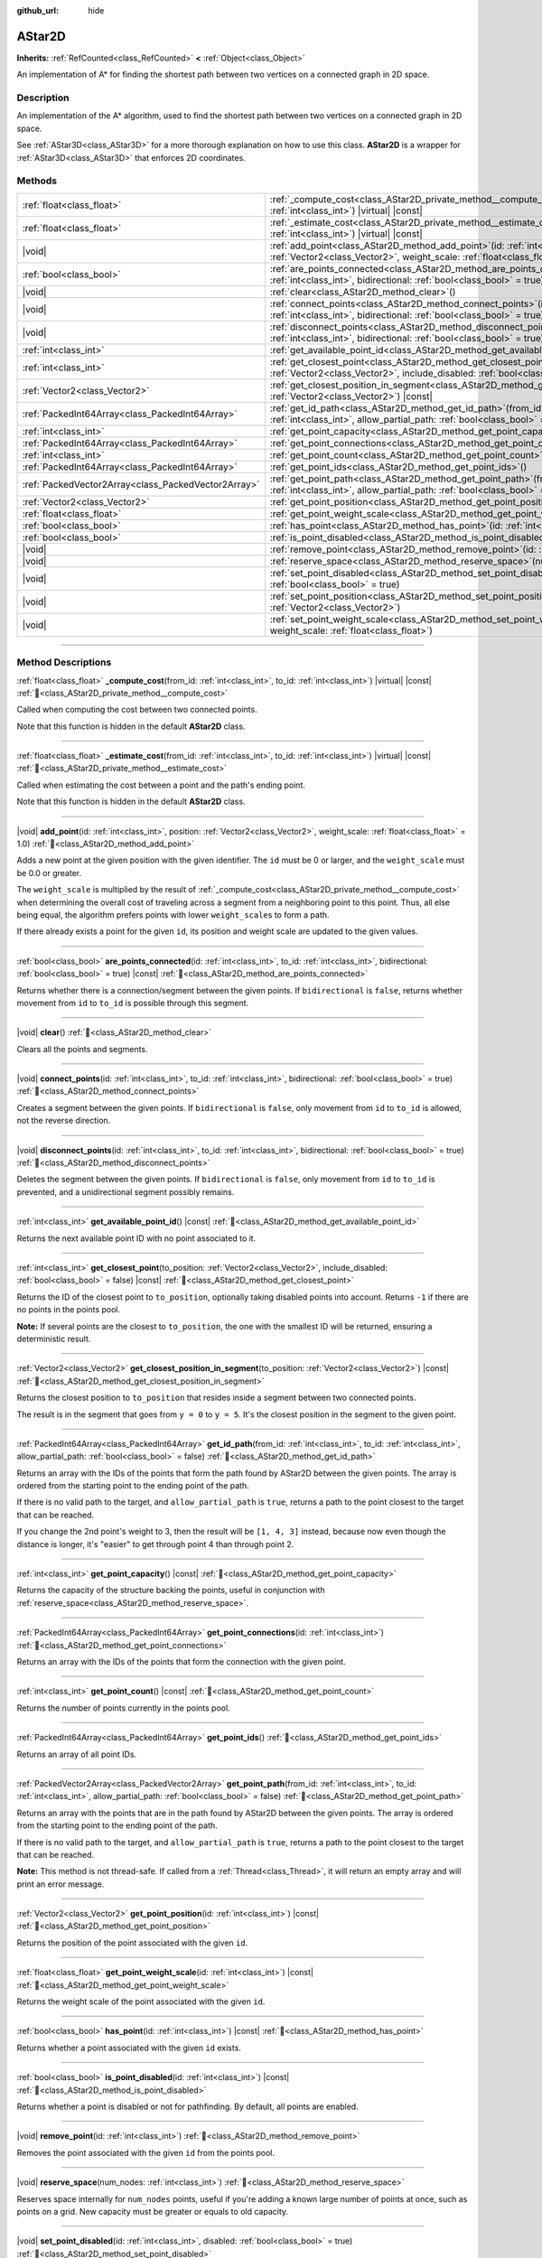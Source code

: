 :github_url: hide

.. DO NOT EDIT THIS FILE!!!
.. Generated automatically from Godot engine sources.
.. Generator: https://github.com/godotengine/godot/tree/4.3/doc/tools/make_rst.py.
.. XML source: https://github.com/godotengine/godot/tree/4.3/doc/classes/AStar2D.xml.

.. _class_AStar2D:

AStar2D
=======

**Inherits:** :ref:`RefCounted<class_RefCounted>` **<** :ref:`Object<class_Object>`

An implementation of A\* for finding the shortest path between two vertices on a connected graph in 2D space.

.. rst-class:: classref-introduction-group

Description
-----------

An implementation of the A\* algorithm, used to find the shortest path between two vertices on a connected graph in 2D space.

See :ref:`AStar3D<class_AStar3D>` for a more thorough explanation on how to use this class. **AStar2D** is a wrapper for :ref:`AStar3D<class_AStar3D>` that enforces 2D coordinates.

.. rst-class:: classref-reftable-group

Methods
-------

.. table::
   :widths: auto

   +-----------------------------------------------------+-------------------------------------------------------------------------------------------------------------------------------------------------------------------------------------------------+
   | :ref:`float<class_float>`                           | :ref:`_compute_cost<class_AStar2D_private_method__compute_cost>`\ (\ from_id\: :ref:`int<class_int>`, to_id\: :ref:`int<class_int>`\ ) |virtual| |const|                                        |
   +-----------------------------------------------------+-------------------------------------------------------------------------------------------------------------------------------------------------------------------------------------------------+
   | :ref:`float<class_float>`                           | :ref:`_estimate_cost<class_AStar2D_private_method__estimate_cost>`\ (\ from_id\: :ref:`int<class_int>`, to_id\: :ref:`int<class_int>`\ ) |virtual| |const|                                      |
   +-----------------------------------------------------+-------------------------------------------------------------------------------------------------------------------------------------------------------------------------------------------------+
   | |void|                                              | :ref:`add_point<class_AStar2D_method_add_point>`\ (\ id\: :ref:`int<class_int>`, position\: :ref:`Vector2<class_Vector2>`, weight_scale\: :ref:`float<class_float>` = 1.0\ )                    |
   +-----------------------------------------------------+-------------------------------------------------------------------------------------------------------------------------------------------------------------------------------------------------+
   | :ref:`bool<class_bool>`                             | :ref:`are_points_connected<class_AStar2D_method_are_points_connected>`\ (\ id\: :ref:`int<class_int>`, to_id\: :ref:`int<class_int>`, bidirectional\: :ref:`bool<class_bool>` = true\ ) |const| |
   +-----------------------------------------------------+-------------------------------------------------------------------------------------------------------------------------------------------------------------------------------------------------+
   | |void|                                              | :ref:`clear<class_AStar2D_method_clear>`\ (\ )                                                                                                                                                  |
   +-----------------------------------------------------+-------------------------------------------------------------------------------------------------------------------------------------------------------------------------------------------------+
   | |void|                                              | :ref:`connect_points<class_AStar2D_method_connect_points>`\ (\ id\: :ref:`int<class_int>`, to_id\: :ref:`int<class_int>`, bidirectional\: :ref:`bool<class_bool>` = true\ )                     |
   +-----------------------------------------------------+-------------------------------------------------------------------------------------------------------------------------------------------------------------------------------------------------+
   | |void|                                              | :ref:`disconnect_points<class_AStar2D_method_disconnect_points>`\ (\ id\: :ref:`int<class_int>`, to_id\: :ref:`int<class_int>`, bidirectional\: :ref:`bool<class_bool>` = true\ )               |
   +-----------------------------------------------------+-------------------------------------------------------------------------------------------------------------------------------------------------------------------------------------------------+
   | :ref:`int<class_int>`                               | :ref:`get_available_point_id<class_AStar2D_method_get_available_point_id>`\ (\ ) |const|                                                                                                        |
   +-----------------------------------------------------+-------------------------------------------------------------------------------------------------------------------------------------------------------------------------------------------------+
   | :ref:`int<class_int>`                               | :ref:`get_closest_point<class_AStar2D_method_get_closest_point>`\ (\ to_position\: :ref:`Vector2<class_Vector2>`, include_disabled\: :ref:`bool<class_bool>` = false\ ) |const|                 |
   +-----------------------------------------------------+-------------------------------------------------------------------------------------------------------------------------------------------------------------------------------------------------+
   | :ref:`Vector2<class_Vector2>`                       | :ref:`get_closest_position_in_segment<class_AStar2D_method_get_closest_position_in_segment>`\ (\ to_position\: :ref:`Vector2<class_Vector2>`\ ) |const|                                         |
   +-----------------------------------------------------+-------------------------------------------------------------------------------------------------------------------------------------------------------------------------------------------------+
   | :ref:`PackedInt64Array<class_PackedInt64Array>`     | :ref:`get_id_path<class_AStar2D_method_get_id_path>`\ (\ from_id\: :ref:`int<class_int>`, to_id\: :ref:`int<class_int>`, allow_partial_path\: :ref:`bool<class_bool>` = false\ )                |
   +-----------------------------------------------------+-------------------------------------------------------------------------------------------------------------------------------------------------------------------------------------------------+
   | :ref:`int<class_int>`                               | :ref:`get_point_capacity<class_AStar2D_method_get_point_capacity>`\ (\ ) |const|                                                                                                                |
   +-----------------------------------------------------+-------------------------------------------------------------------------------------------------------------------------------------------------------------------------------------------------+
   | :ref:`PackedInt64Array<class_PackedInt64Array>`     | :ref:`get_point_connections<class_AStar2D_method_get_point_connections>`\ (\ id\: :ref:`int<class_int>`\ )                                                                                      |
   +-----------------------------------------------------+-------------------------------------------------------------------------------------------------------------------------------------------------------------------------------------------------+
   | :ref:`int<class_int>`                               | :ref:`get_point_count<class_AStar2D_method_get_point_count>`\ (\ ) |const|                                                                                                                      |
   +-----------------------------------------------------+-------------------------------------------------------------------------------------------------------------------------------------------------------------------------------------------------+
   | :ref:`PackedInt64Array<class_PackedInt64Array>`     | :ref:`get_point_ids<class_AStar2D_method_get_point_ids>`\ (\ )                                                                                                                                  |
   +-----------------------------------------------------+-------------------------------------------------------------------------------------------------------------------------------------------------------------------------------------------------+
   | :ref:`PackedVector2Array<class_PackedVector2Array>` | :ref:`get_point_path<class_AStar2D_method_get_point_path>`\ (\ from_id\: :ref:`int<class_int>`, to_id\: :ref:`int<class_int>`, allow_partial_path\: :ref:`bool<class_bool>` = false\ )          |
   +-----------------------------------------------------+-------------------------------------------------------------------------------------------------------------------------------------------------------------------------------------------------+
   | :ref:`Vector2<class_Vector2>`                       | :ref:`get_point_position<class_AStar2D_method_get_point_position>`\ (\ id\: :ref:`int<class_int>`\ ) |const|                                                                                    |
   +-----------------------------------------------------+-------------------------------------------------------------------------------------------------------------------------------------------------------------------------------------------------+
   | :ref:`float<class_float>`                           | :ref:`get_point_weight_scale<class_AStar2D_method_get_point_weight_scale>`\ (\ id\: :ref:`int<class_int>`\ ) |const|                                                                            |
   +-----------------------------------------------------+-------------------------------------------------------------------------------------------------------------------------------------------------------------------------------------------------+
   | :ref:`bool<class_bool>`                             | :ref:`has_point<class_AStar2D_method_has_point>`\ (\ id\: :ref:`int<class_int>`\ ) |const|                                                                                                      |
   +-----------------------------------------------------+-------------------------------------------------------------------------------------------------------------------------------------------------------------------------------------------------+
   | :ref:`bool<class_bool>`                             | :ref:`is_point_disabled<class_AStar2D_method_is_point_disabled>`\ (\ id\: :ref:`int<class_int>`\ ) |const|                                                                                      |
   +-----------------------------------------------------+-------------------------------------------------------------------------------------------------------------------------------------------------------------------------------------------------+
   | |void|                                              | :ref:`remove_point<class_AStar2D_method_remove_point>`\ (\ id\: :ref:`int<class_int>`\ )                                                                                                        |
   +-----------------------------------------------------+-------------------------------------------------------------------------------------------------------------------------------------------------------------------------------------------------+
   | |void|                                              | :ref:`reserve_space<class_AStar2D_method_reserve_space>`\ (\ num_nodes\: :ref:`int<class_int>`\ )                                                                                               |
   +-----------------------------------------------------+-------------------------------------------------------------------------------------------------------------------------------------------------------------------------------------------------+
   | |void|                                              | :ref:`set_point_disabled<class_AStar2D_method_set_point_disabled>`\ (\ id\: :ref:`int<class_int>`, disabled\: :ref:`bool<class_bool>` = true\ )                                                 |
   +-----------------------------------------------------+-------------------------------------------------------------------------------------------------------------------------------------------------------------------------------------------------+
   | |void|                                              | :ref:`set_point_position<class_AStar2D_method_set_point_position>`\ (\ id\: :ref:`int<class_int>`, position\: :ref:`Vector2<class_Vector2>`\ )                                                  |
   +-----------------------------------------------------+-------------------------------------------------------------------------------------------------------------------------------------------------------------------------------------------------+
   | |void|                                              | :ref:`set_point_weight_scale<class_AStar2D_method_set_point_weight_scale>`\ (\ id\: :ref:`int<class_int>`, weight_scale\: :ref:`float<class_float>`\ )                                          |
   +-----------------------------------------------------+-------------------------------------------------------------------------------------------------------------------------------------------------------------------------------------------------+

.. rst-class:: classref-section-separator

----

.. rst-class:: classref-descriptions-group

Method Descriptions
-------------------

.. _class_AStar2D_private_method__compute_cost:

.. rst-class:: classref-method

:ref:`float<class_float>` **_compute_cost**\ (\ from_id\: :ref:`int<class_int>`, to_id\: :ref:`int<class_int>`\ ) |virtual| |const| :ref:`🔗<class_AStar2D_private_method__compute_cost>`

Called when computing the cost between two connected points.

Note that this function is hidden in the default **AStar2D** class.

.. rst-class:: classref-item-separator

----

.. _class_AStar2D_private_method__estimate_cost:

.. rst-class:: classref-method

:ref:`float<class_float>` **_estimate_cost**\ (\ from_id\: :ref:`int<class_int>`, to_id\: :ref:`int<class_int>`\ ) |virtual| |const| :ref:`🔗<class_AStar2D_private_method__estimate_cost>`

Called when estimating the cost between a point and the path's ending point.

Note that this function is hidden in the default **AStar2D** class.

.. rst-class:: classref-item-separator

----

.. _class_AStar2D_method_add_point:

.. rst-class:: classref-method

|void| **add_point**\ (\ id\: :ref:`int<class_int>`, position\: :ref:`Vector2<class_Vector2>`, weight_scale\: :ref:`float<class_float>` = 1.0\ ) :ref:`🔗<class_AStar2D_method_add_point>`

Adds a new point at the given position with the given identifier. The ``id`` must be 0 or larger, and the ``weight_scale`` must be 0.0 or greater.

The ``weight_scale`` is multiplied by the result of :ref:`_compute_cost<class_AStar2D_private_method__compute_cost>` when determining the overall cost of traveling across a segment from a neighboring point to this point. Thus, all else being equal, the algorithm prefers points with lower ``weight_scale``\ s to form a path.


.. tabs::

 .. code-tab:: gdscript

    var astar = AStar2D.new()
    astar.add_point(1, Vector2(1, 0), 4) # Adds the point (1, 0) with weight_scale 4 and id 1

 .. code-tab:: csharp

    var astar = new AStar2D();
    astar.AddPoint(1, new Vector2(1, 0), 4); // Adds the point (1, 0) with weight_scale 4 and id 1



If there already exists a point for the given ``id``, its position and weight scale are updated to the given values.

.. rst-class:: classref-item-separator

----

.. _class_AStar2D_method_are_points_connected:

.. rst-class:: classref-method

:ref:`bool<class_bool>` **are_points_connected**\ (\ id\: :ref:`int<class_int>`, to_id\: :ref:`int<class_int>`, bidirectional\: :ref:`bool<class_bool>` = true\ ) |const| :ref:`🔗<class_AStar2D_method_are_points_connected>`

Returns whether there is a connection/segment between the given points. If ``bidirectional`` is ``false``, returns whether movement from ``id`` to ``to_id`` is possible through this segment.

.. rst-class:: classref-item-separator

----

.. _class_AStar2D_method_clear:

.. rst-class:: classref-method

|void| **clear**\ (\ ) :ref:`🔗<class_AStar2D_method_clear>`

Clears all the points and segments.

.. rst-class:: classref-item-separator

----

.. _class_AStar2D_method_connect_points:

.. rst-class:: classref-method

|void| **connect_points**\ (\ id\: :ref:`int<class_int>`, to_id\: :ref:`int<class_int>`, bidirectional\: :ref:`bool<class_bool>` = true\ ) :ref:`🔗<class_AStar2D_method_connect_points>`

Creates a segment between the given points. If ``bidirectional`` is ``false``, only movement from ``id`` to ``to_id`` is allowed, not the reverse direction.


.. tabs::

 .. code-tab:: gdscript

    var astar = AStar2D.new()
    astar.add_point(1, Vector2(1, 1))
    astar.add_point(2, Vector2(0, 5))
    astar.connect_points(1, 2, false)

 .. code-tab:: csharp

    var astar = new AStar2D();
    astar.AddPoint(1, new Vector2(1, 1));
    astar.AddPoint(2, new Vector2(0, 5));
    astar.ConnectPoints(1, 2, false);



.. rst-class:: classref-item-separator

----

.. _class_AStar2D_method_disconnect_points:

.. rst-class:: classref-method

|void| **disconnect_points**\ (\ id\: :ref:`int<class_int>`, to_id\: :ref:`int<class_int>`, bidirectional\: :ref:`bool<class_bool>` = true\ ) :ref:`🔗<class_AStar2D_method_disconnect_points>`

Deletes the segment between the given points. If ``bidirectional`` is ``false``, only movement from ``id`` to ``to_id`` is prevented, and a unidirectional segment possibly remains.

.. rst-class:: classref-item-separator

----

.. _class_AStar2D_method_get_available_point_id:

.. rst-class:: classref-method

:ref:`int<class_int>` **get_available_point_id**\ (\ ) |const| :ref:`🔗<class_AStar2D_method_get_available_point_id>`

Returns the next available point ID with no point associated to it.

.. rst-class:: classref-item-separator

----

.. _class_AStar2D_method_get_closest_point:

.. rst-class:: classref-method

:ref:`int<class_int>` **get_closest_point**\ (\ to_position\: :ref:`Vector2<class_Vector2>`, include_disabled\: :ref:`bool<class_bool>` = false\ ) |const| :ref:`🔗<class_AStar2D_method_get_closest_point>`

Returns the ID of the closest point to ``to_position``, optionally taking disabled points into account. Returns ``-1`` if there are no points in the points pool.

\ **Note:** If several points are the closest to ``to_position``, the one with the smallest ID will be returned, ensuring a deterministic result.

.. rst-class:: classref-item-separator

----

.. _class_AStar2D_method_get_closest_position_in_segment:

.. rst-class:: classref-method

:ref:`Vector2<class_Vector2>` **get_closest_position_in_segment**\ (\ to_position\: :ref:`Vector2<class_Vector2>`\ ) |const| :ref:`🔗<class_AStar2D_method_get_closest_position_in_segment>`

Returns the closest position to ``to_position`` that resides inside a segment between two connected points.


.. tabs::

 .. code-tab:: gdscript

    var astar = AStar2D.new()
    astar.add_point(1, Vector2(0, 0))
    astar.add_point(2, Vector2(0, 5))
    astar.connect_points(1, 2)
    var res = astar.get_closest_position_in_segment(Vector2(3, 3)) # Returns (0, 3)

 .. code-tab:: csharp

    var astar = new AStar2D();
    astar.AddPoint(1, new Vector2(0, 0));
    astar.AddPoint(2, new Vector2(0, 5));
    astar.ConnectPoints(1, 2);
    Vector2 res = astar.GetClosestPositionInSegment(new Vector2(3, 3)); // Returns (0, 3)



The result is in the segment that goes from ``y = 0`` to ``y = 5``. It's the closest position in the segment to the given point.

.. rst-class:: classref-item-separator

----

.. _class_AStar2D_method_get_id_path:

.. rst-class:: classref-method

:ref:`PackedInt64Array<class_PackedInt64Array>` **get_id_path**\ (\ from_id\: :ref:`int<class_int>`, to_id\: :ref:`int<class_int>`, allow_partial_path\: :ref:`bool<class_bool>` = false\ ) :ref:`🔗<class_AStar2D_method_get_id_path>`

Returns an array with the IDs of the points that form the path found by AStar2D between the given points. The array is ordered from the starting point to the ending point of the path.

If there is no valid path to the target, and ``allow_partial_path`` is ``true``, returns a path to the point closest to the target that can be reached.


.. tabs::

 .. code-tab:: gdscript

    var astar = AStar2D.new()
    astar.add_point(1, Vector2(0, 0))
    astar.add_point(2, Vector2(0, 1), 1) # Default weight is 1
    astar.add_point(3, Vector2(1, 1))
    astar.add_point(4, Vector2(2, 0))
    
    astar.connect_points(1, 2, false)
    astar.connect_points(2, 3, false)
    astar.connect_points(4, 3, false)
    astar.connect_points(1, 4, false)
    
    var res = astar.get_id_path(1, 3) # Returns [1, 2, 3]

 .. code-tab:: csharp

    var astar = new AStar2D();
    astar.AddPoint(1, new Vector2(0, 0));
    astar.AddPoint(2, new Vector2(0, 1), 1); // Default weight is 1
    astar.AddPoint(3, new Vector2(1, 1));
    astar.AddPoint(4, new Vector2(2, 0));
    
    astar.ConnectPoints(1, 2, false);
    astar.ConnectPoints(2, 3, false);
    astar.ConnectPoints(4, 3, false);
    astar.ConnectPoints(1, 4, false);
    long[] res = astar.GetIdPath(1, 3); // Returns [1, 2, 3]



If you change the 2nd point's weight to 3, then the result will be ``[1, 4, 3]`` instead, because now even though the distance is longer, it's "easier" to get through point 4 than through point 2.

.. rst-class:: classref-item-separator

----

.. _class_AStar2D_method_get_point_capacity:

.. rst-class:: classref-method

:ref:`int<class_int>` **get_point_capacity**\ (\ ) |const| :ref:`🔗<class_AStar2D_method_get_point_capacity>`

Returns the capacity of the structure backing the points, useful in conjunction with :ref:`reserve_space<class_AStar2D_method_reserve_space>`.

.. rst-class:: classref-item-separator

----

.. _class_AStar2D_method_get_point_connections:

.. rst-class:: classref-method

:ref:`PackedInt64Array<class_PackedInt64Array>` **get_point_connections**\ (\ id\: :ref:`int<class_int>`\ ) :ref:`🔗<class_AStar2D_method_get_point_connections>`

Returns an array with the IDs of the points that form the connection with the given point.


.. tabs::

 .. code-tab:: gdscript

    var astar = AStar2D.new()
    astar.add_point(1, Vector2(0, 0))
    astar.add_point(2, Vector2(0, 1))
    astar.add_point(3, Vector2(1, 1))
    astar.add_point(4, Vector2(2, 0))
    
    astar.connect_points(1, 2, true)
    astar.connect_points(1, 3, true)
    
    var neighbors = astar.get_point_connections(1) # Returns [2, 3]

 .. code-tab:: csharp

    var astar = new AStar2D();
    astar.AddPoint(1, new Vector2(0, 0));
    astar.AddPoint(2, new Vector2(0, 1));
    astar.AddPoint(3, new Vector2(1, 1));
    astar.AddPoint(4, new Vector2(2, 0));
    
    astar.ConnectPoints(1, 2, true);
    astar.ConnectPoints(1, 3, true);
    
    long[] neighbors = astar.GetPointConnections(1); // Returns [2, 3]



.. rst-class:: classref-item-separator

----

.. _class_AStar2D_method_get_point_count:

.. rst-class:: classref-method

:ref:`int<class_int>` **get_point_count**\ (\ ) |const| :ref:`🔗<class_AStar2D_method_get_point_count>`

Returns the number of points currently in the points pool.

.. rst-class:: classref-item-separator

----

.. _class_AStar2D_method_get_point_ids:

.. rst-class:: classref-method

:ref:`PackedInt64Array<class_PackedInt64Array>` **get_point_ids**\ (\ ) :ref:`🔗<class_AStar2D_method_get_point_ids>`

Returns an array of all point IDs.

.. rst-class:: classref-item-separator

----

.. _class_AStar2D_method_get_point_path:

.. rst-class:: classref-method

:ref:`PackedVector2Array<class_PackedVector2Array>` **get_point_path**\ (\ from_id\: :ref:`int<class_int>`, to_id\: :ref:`int<class_int>`, allow_partial_path\: :ref:`bool<class_bool>` = false\ ) :ref:`🔗<class_AStar2D_method_get_point_path>`

Returns an array with the points that are in the path found by AStar2D between the given points. The array is ordered from the starting point to the ending point of the path.

If there is no valid path to the target, and ``allow_partial_path`` is ``true``, returns a path to the point closest to the target that can be reached.

\ **Note:** This method is not thread-safe. If called from a :ref:`Thread<class_Thread>`, it will return an empty array and will print an error message.

.. rst-class:: classref-item-separator

----

.. _class_AStar2D_method_get_point_position:

.. rst-class:: classref-method

:ref:`Vector2<class_Vector2>` **get_point_position**\ (\ id\: :ref:`int<class_int>`\ ) |const| :ref:`🔗<class_AStar2D_method_get_point_position>`

Returns the position of the point associated with the given ``id``.

.. rst-class:: classref-item-separator

----

.. _class_AStar2D_method_get_point_weight_scale:

.. rst-class:: classref-method

:ref:`float<class_float>` **get_point_weight_scale**\ (\ id\: :ref:`int<class_int>`\ ) |const| :ref:`🔗<class_AStar2D_method_get_point_weight_scale>`

Returns the weight scale of the point associated with the given ``id``.

.. rst-class:: classref-item-separator

----

.. _class_AStar2D_method_has_point:

.. rst-class:: classref-method

:ref:`bool<class_bool>` **has_point**\ (\ id\: :ref:`int<class_int>`\ ) |const| :ref:`🔗<class_AStar2D_method_has_point>`

Returns whether a point associated with the given ``id`` exists.

.. rst-class:: classref-item-separator

----

.. _class_AStar2D_method_is_point_disabled:

.. rst-class:: classref-method

:ref:`bool<class_bool>` **is_point_disabled**\ (\ id\: :ref:`int<class_int>`\ ) |const| :ref:`🔗<class_AStar2D_method_is_point_disabled>`

Returns whether a point is disabled or not for pathfinding. By default, all points are enabled.

.. rst-class:: classref-item-separator

----

.. _class_AStar2D_method_remove_point:

.. rst-class:: classref-method

|void| **remove_point**\ (\ id\: :ref:`int<class_int>`\ ) :ref:`🔗<class_AStar2D_method_remove_point>`

Removes the point associated with the given ``id`` from the points pool.

.. rst-class:: classref-item-separator

----

.. _class_AStar2D_method_reserve_space:

.. rst-class:: classref-method

|void| **reserve_space**\ (\ num_nodes\: :ref:`int<class_int>`\ ) :ref:`🔗<class_AStar2D_method_reserve_space>`

Reserves space internally for ``num_nodes`` points, useful if you're adding a known large number of points at once, such as points on a grid. New capacity must be greater or equals to old capacity.

.. rst-class:: classref-item-separator

----

.. _class_AStar2D_method_set_point_disabled:

.. rst-class:: classref-method

|void| **set_point_disabled**\ (\ id\: :ref:`int<class_int>`, disabled\: :ref:`bool<class_bool>` = true\ ) :ref:`🔗<class_AStar2D_method_set_point_disabled>`

Disables or enables the specified point for pathfinding. Useful for making a temporary obstacle.

.. rst-class:: classref-item-separator

----

.. _class_AStar2D_method_set_point_position:

.. rst-class:: classref-method

|void| **set_point_position**\ (\ id\: :ref:`int<class_int>`, position\: :ref:`Vector2<class_Vector2>`\ ) :ref:`🔗<class_AStar2D_method_set_point_position>`

Sets the ``position`` for the point with the given ``id``.

.. rst-class:: classref-item-separator

----

.. _class_AStar2D_method_set_point_weight_scale:

.. rst-class:: classref-method

|void| **set_point_weight_scale**\ (\ id\: :ref:`int<class_int>`, weight_scale\: :ref:`float<class_float>`\ ) :ref:`🔗<class_AStar2D_method_set_point_weight_scale>`

Sets the ``weight_scale`` for the point with the given ``id``. The ``weight_scale`` is multiplied by the result of :ref:`_compute_cost<class_AStar2D_private_method__compute_cost>` when determining the overall cost of traveling across a segment from a neighboring point to this point.

.. |virtual| replace:: :abbr:`virtual (This method should typically be overridden by the user to have any effect.)`
.. |const| replace:: :abbr:`const (This method has no side effects. It doesn't modify any of the instance's member variables.)`
.. |vararg| replace:: :abbr:`vararg (This method accepts any number of arguments after the ones described here.)`
.. |constructor| replace:: :abbr:`constructor (This method is used to construct a type.)`
.. |static| replace:: :abbr:`static (This method doesn't need an instance to be called, so it can be called directly using the class name.)`
.. |operator| replace:: :abbr:`operator (This method describes a valid operator to use with this type as left-hand operand.)`
.. |bitfield| replace:: :abbr:`BitField (This value is an integer composed as a bitmask of the following flags.)`
.. |void| replace:: :abbr:`void (No return value.)`
